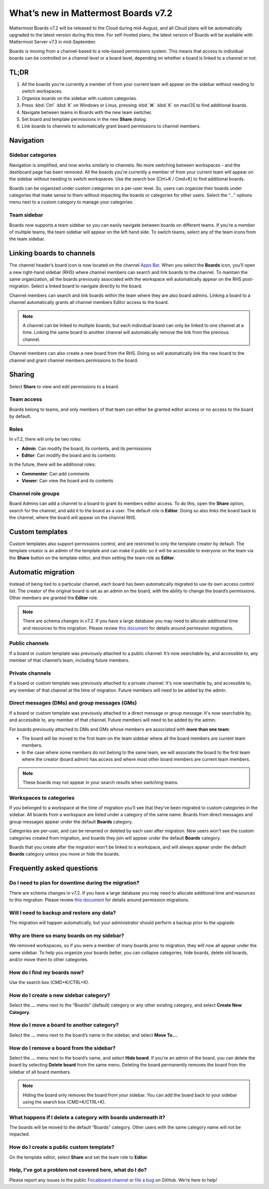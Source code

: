 What’s new in Mattermost Boards v7.2
=====================================

Mattermost Boards v7.2 will be released to the Cloud during mid-August, and all Cloud plans will be automatically upgraded to the latest version during this time. For self-hosted plans, the latest version of Boards will be available with Mattermost Server v7.3 in mid-September.

Boards is moving from a channel-based to a role-based permissions system. This means that access to individual boards can be controlled on a channel level or a board level, depending on whether a board is linked to a channel or not.

TL;DR
------

1. All the boards you're currently a member of from your current team will appear on the sidebar without needing to switch workspaces.
2. Organize boards on the sidebar with custom categories. 
3. Press :kbd:`Ctrl` :kbd:`K` on Windows or Linux, pressing :kbd:`⌘` :kbd:`K` on macOS to find additional boards.
4. Navigate between teams in Boards with the new team switcher.
5. Set board and template permissions in the new **Share** dialog.
6. Link boards to channels to automatically grant board permissions to channel members.

Navigation
----------

Sidebar categories
~~~~~~~~~~~~~~~~~~~

Navigation is simplified, and now works similarly to channels. No more switching between workspaces - and the dashboard page has been removed. All the boards you're currently a member of from your current team will appear on the sidebar without needing to switch workspaces. Use the search box (Ctrl+K / Cmd+K) to find additional boards.

.. image:: ../images/boards-whats-new-01.png
  :width: 303
  :alt: Boards sidebar categories can be customized for easier navigation.

Boards can be organized under custom categories on a per-user level. So, users can organize their boards under categories that make sense to them without impacting the boards or categories for other users. Select the “...” options menu next to a custom category to manage your categories.

.. image:: ../images/boards-whats-new-02.png
  :alt: Select the context menu to create a new category, delete a category, or rename a category.

Team sidebar
~~~~~~~~~~~~

Boards now supports a team sidebar so you can easily navigate between boards on different teams. If you’re a member of multiple teams, the team sidebar will appear on the left hand side. To switch teams, select any of the team icons from the team sidebar.

.. image:: ../images/boards-whats-new-03.png
  :alt: The team sidebar allows you to switch between teams from within boards.

Linking boards to channels
--------------------------

The channel header’s board icon is now located on the channel `Apps Bar <https://docs.mattermost.com/configure/configuration-settings.html#enable-apps-bar>`_. When you select the **Boards** icon, you’ll open a new right-hand sidebar (RHS) where channel members can search and link boards to the channel. To maintain the same organization, all the boards previously associated with the workspace will automatically appear on the RHS post-migration. Select a linked board to navigate directly to the board.

.. image:: ../images/boards-whats-new-04.png
  :alt: You can find the boards icon in the Apps Bar on the right-hand side of the screen.

Channel members can search and link boards within the team where they are also board admins. Linking a board to a channel automatically grants all channel members Editor access to the board.

.. note:: 
  
  A channel can be linked to multiple boards, but each individual board can only be linked to one channel at a time. Linking the same board to another channel will automatically remove the link from the previous channel.

Channel members can also create a new board from the RHS. Doing so will automatically link the new board to the channel and grant channel members permissions to the board.

.. image:: ../images/boards-whats-new-05.png
  :alt: You can create a board from the RHS which is automatically added to the channel you're in.

Sharing
-------

Select **Share** to view and edit permissions to a board.

.. image:: ../images/boards-whats-new-07.png
  :alt: Adjust the roles and sharing options as needed.
    
Team access
~~~~~~~~~~~

Boards belong to teams, and only members of that team can either be granted editor access or no access to the board by default.

Roles
~~~~~

In v7.2, there will only be two roles:

- **Admin**: Can modify the board, its contents, and its permissions
- **Editor**: Can modify the board and its contents

In the future, there will be additional roles:

- **Commenter**: Can add comments
- **Viewer**: Can view the board and its contents

Channel role groups
~~~~~~~~~~~~~~~~~~~

Board Admins can add a channel to a board to grant its members editor access. To do this, open the **Share** option, search for the channel, and add it to the board as a user. The default role is **Editor**. Doing so also links the board back to the channel, where the board will appear on the channel RHS.

Custom templates
----------------

Custom templates also support permissions control, and are restricted to only the template creator by default. The template creator is an admin of the template and can make it public so it will be accessible to everyone on the team via the **Share** button on the template editor, and then setting the team role as **Editor**.

Automatic migration
-------------------

Instead of being tied to a particular channel, each board has been automatically migrated to use its own access control list. The creator of the original board is set as an admin on the board, with the ability to change the board’s permissions. Other members are granted the **Editor** role.

.. note::
  
  There are schema changes in v7.2. If you have a large database you may need to allocate additional time and resources to this migration. Please review `this document <https://docs.google.com/document/d/1hKQV6QfXSJ6LznvKxoENvU1Z21ulaZ09b-h8N1caS64/edit#heading=h.1ozc9hcotgot>`_ for details around permission migrations.

Public channels
~~~~~~~~~~~~~~~

If a board or custom template was previously attached to a public channel: It’s now searchable by, and accessible to, any member of that channel’s team, including future members.

Private channels
~~~~~~~~~~~~~~~~

If a board or custom template was previously attached to a private channel: It's now searchable by, and accessible to, any member of that channel at the time of migration. Future members will need to be added by the admin.

Direct messages (DMs) and group messages (GMs)
~~~~~~~~~~~~~~~~~~~~~~~~~~~~~~~~~~~~~~~~~~~~~~

If a board or custom template was previously attached to a direct message or group message: It's now searchable by, and accessible to, any member of that channel. Future members will need to be added by the admin.

For boards previously attached to DMs and GMs whose members are associated with **more than one team**:

- The board will be moved to the first team on the team sidebar where all the board members are current team members.
- In the case where some members do not belong to the same team, we will associate the board to the first team where the creator (board admin) has access and where most other board members are current team members.

.. note::
   
   These boards may not appear in your search results when switching teams.

Workspaces to categories
~~~~~~~~~~~~~~~~~~~~~~~~

If you belonged to a workspace at the time of migration you’ll see that they’ve been migrated to custom categories in the sidebar. All boards from a workspace are listed under a category of the same name. Boards from direct messages and group messages appear under the default **Boards** category.

Categories are per-user, and can be renamed or deleted by each user after migration. New users won’t see the custom categories created from migration, and boards they join will appear under the default **Boards** category.

Boards that you create after the migration won’t be linked to a workspace, and will always appear under the default **Boards** category unless you move or hide the boards.

Frequently asked questions
--------------------------

Do I need to plan for downtime during the migration?
~~~~~~~~~~~~~~~~~~~~~~~~~~~~~~~~~~~~~~~~~~~~~~~~~~~~

There are schema changes in v7.2. If you have a large database you may need to allocate additional time and resources to this migration. Please review `this document <https://docs.google.com/document/d/1hKQV6QfXSJ6LznvKxoENvU1Z21ulaZ09b-h8N1caS64/edit#heading=h.1ozc9hcotgot>`_ for details around permission migrations.

Will I need to backup and restore any data?
~~~~~~~~~~~~~~~~~~~~~~~~~~~~~~~~~~~~~~~~~~~

The migration will happen automatically, but your administrator should perform a backup prior to the upgrade.

Why are there so many boards on my sidebar?
~~~~~~~~~~~~~~~~~~~~~~~~~~~~~~~~~~~~~~~~~~~

We removed workspaces, so if you were a member of many boards prior to migration, they will now all appear under the same sidebar. To help you organize your boards better, you can collapse categories, hide boards, delete old boards, and/or move them to other categories.

How do I find my boards now?
~~~~~~~~~~~~~~~~~~~~~~~~~~~~

Use the search box (CMD+K/CTRL+K).

How do I create a new sidebar category?
~~~~~~~~~~~~~~~~~~~~~~~~~~~~~~~~~~~~~~~

Select the **…** menu next to the “Boards” (default) category or any other existing category, and select **Create New Category**.

How do I move a board to another category?
~~~~~~~~~~~~~~~~~~~~~~~~~~~~~~~~~~~~~~~~~~

Select the **…** menu next to the board’s name in the sidebar, and select **Move To…**.

How do I remove a board from the sidebar?
~~~~~~~~~~~~~~~~~~~~~~~~~~~~~~~~~~~~~~~~~

Select the **…** menu next to the board’s name, and select **Hide board**. If you're an admin of the board, you can delete the board by selecting **Delete board** from the same menu. Deleting the board permanently removes the board from the sidebar of all board members.

.. note:: 
  
  Hiding the board only removes the board from *your* sidebar. You can add the board back to your sidebar using the search box (CMD+K/CTRL+K).

What happens if I delete a category with boards underneath it?
~~~~~~~~~~~~~~~~~~~~~~~~~~~~~~~~~~~~~~~~~~~~~~~~~~~~~~~~~~~~~~

The boards will be moved to the default “Boards” category. Other users with the same category name will not be impacted.

How do I create a public custom template?
~~~~~~~~~~~~~~~~~~~~~~~~~~~~~~~~~~~~~~~~~

On the template editor, select **Share** and set the team role to **Editor**.

Help, I’ve got a problem not covered here, what do I do?
~~~~~~~~~~~~~~~~~~~~~~~~~~~~~~~~~~~~~~~~~~~~~~~~~~~~~~~~
Please report any issues to the public `Focalboard channel <https://community.mattermost.com/core/channels/focalboard>`_ or `file a bug <https://github.com/mattermost/focalboard/issues/new?assignees=&labels=Bug%2C+Triage&template=bug_report.md&title=Bug%3A+>`_ on GitHub. We’re here to help!
